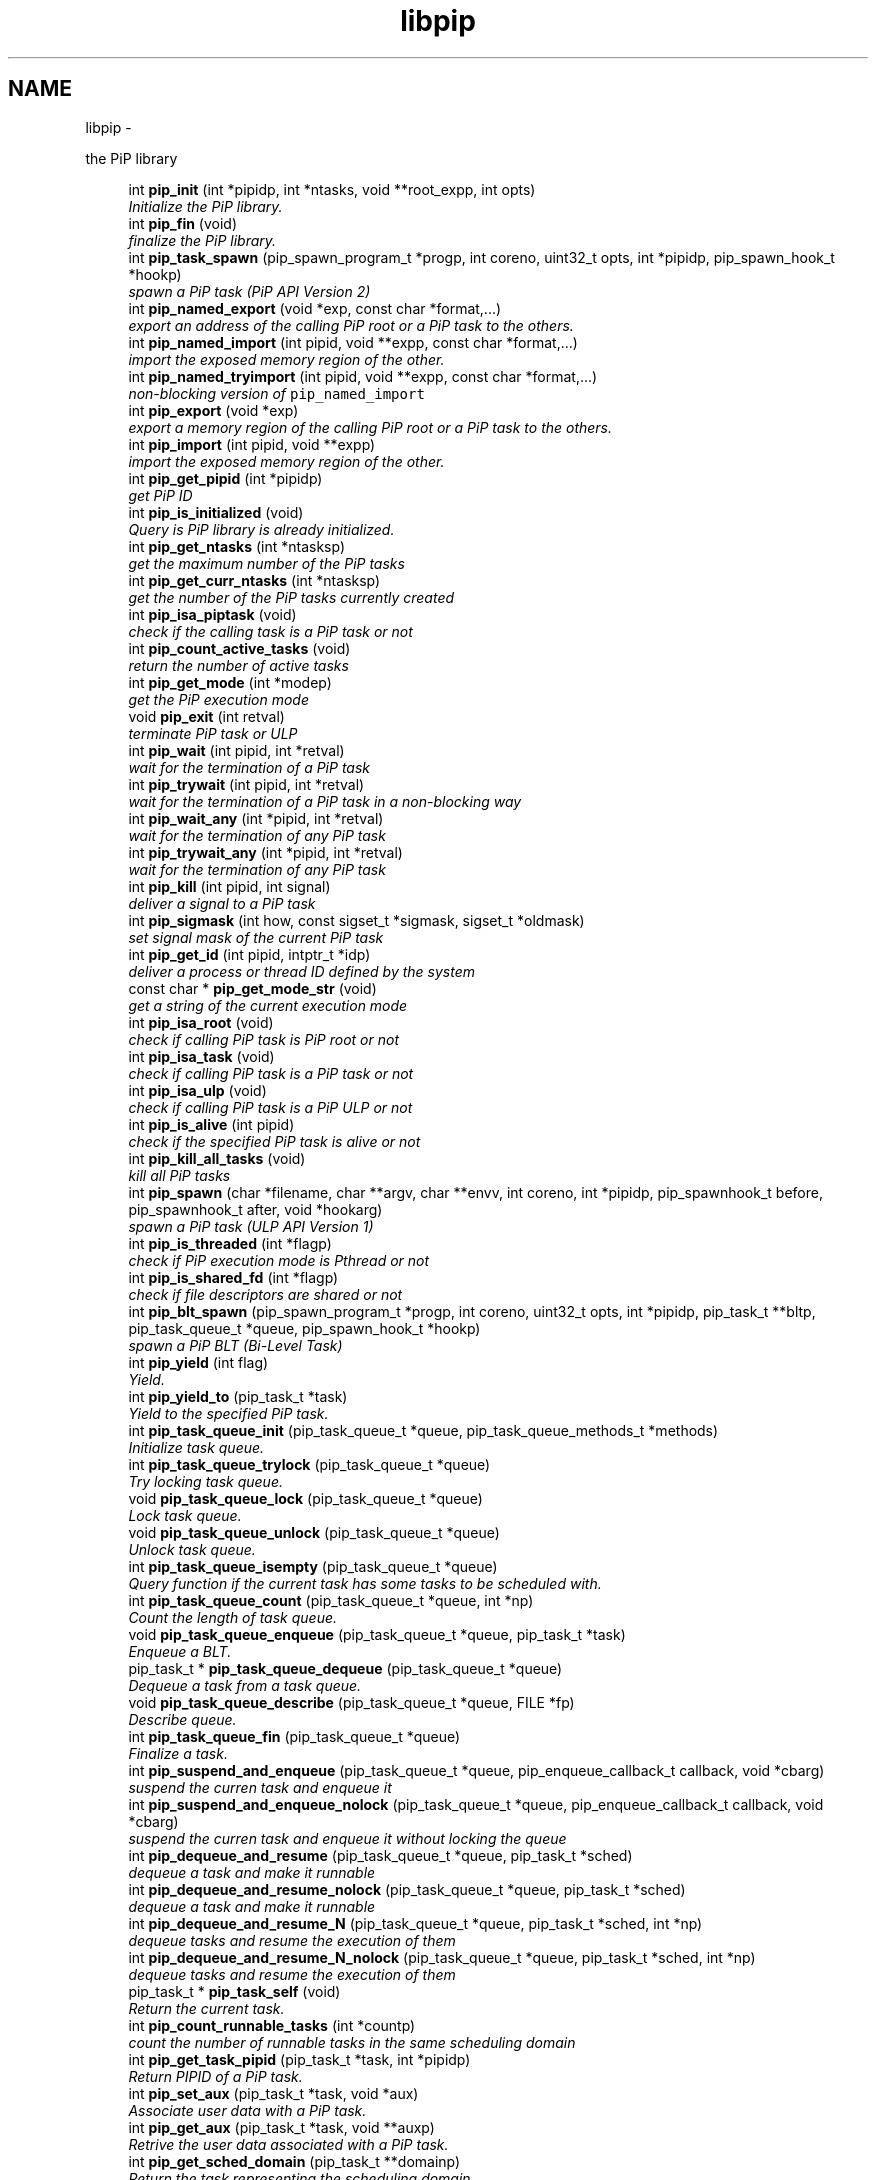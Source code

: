 .TH "libpip" 3 "Tue Dec 10 2019" "PiP - Process-in-Process" \" -*- nroff -*-
.ad l
.nh
.SH NAME
libpip \- 
.PP
the PiP library  

.in +1c
.ti -1c
.RI "int \fBpip_init\fP (int *pipidp, int *ntasks, void **root_expp, int opts)"
.br
.RI "\fIInitialize the PiP library\&. \fP"
.in -1c
.in +1c
.ti -1c
.RI "int \fBpip_fin\fP (void)"
.br
.RI "\fIfinalize the PiP library\&. \fP"
.in -1c
.in +1c
.ti -1c
.RI "int \fBpip_task_spawn\fP (pip_spawn_program_t *progp, int coreno, uint32_t opts, int *pipidp, pip_spawn_hook_t *hookp)"
.br
.RI "\fIspawn a PiP task (PiP API Version 2) \fP"
.in -1c
.in +1c
.ti -1c
.RI "int \fBpip_named_export\fP (void *exp, const char *format,\&.\&.\&.)"
.br
.RI "\fIexport an address of the calling PiP root or a PiP task to the others\&. \fP"
.in -1c
.in +1c
.ti -1c
.RI "int \fBpip_named_import\fP (int pipid, void **expp, const char *format,\&.\&.\&.)"
.br
.RI "\fIimport the exposed memory region of the other\&. \fP"
.in -1c
.in +1c
.ti -1c
.RI "int \fBpip_named_tryimport\fP (int pipid, void **expp, const char *format,\&.\&.\&.)"
.br
.RI "\fInon-blocking version of \fCpip_named_import\fP \fP"
.in -1c
.in +1c
.ti -1c
.RI "int \fBpip_export\fP (void *exp)"
.br
.RI "\fIexport a memory region of the calling PiP root or a PiP task to the others\&. \fP"
.in -1c
.in +1c
.ti -1c
.RI "int \fBpip_import\fP (int pipid, void **expp)"
.br
.RI "\fIimport the exposed memory region of the other\&. \fP"
.in -1c
.in +1c
.ti -1c
.RI "int \fBpip_get_pipid\fP (int *pipidp)"
.br
.RI "\fIget PiP ID \fP"
.in -1c
.in +1c
.ti -1c
.RI "int \fBpip_is_initialized\fP (void)"
.br
.RI "\fIQuery is PiP library is already initialized\&. \fP"
.ti -1c
.RI "int \fBpip_get_ntasks\fP (int *ntasksp)"
.br
.RI "\fIget the maximum number of the PiP tasks \fP"
.in -1c
.in +1c
.ti -1c
.RI "int \fBpip_get_curr_ntasks\fP (int *ntasksp)"
.br
.RI "\fIget the number of the PiP tasks currently created \fP"
.in -1c
.in +1c
.ti -1c
.RI "int \fBpip_isa_piptask\fP (void)"
.br
.RI "\fIcheck if the calling task is a PiP task or not \fP"
.in -1c
.in +1c
.ti -1c
.RI "int \fBpip_count_active_tasks\fP (void)"
.br
.RI "\fIreturn the number of active tasks \fP"
.in -1c
.in +1c
.ti -1c
.RI "int \fBpip_get_mode\fP (int *modep)"
.br
.RI "\fIget the PiP execution mode \fP"
.in -1c
.in +1c
.ti -1c
.RI "void \fBpip_exit\fP (int retval)"
.br
.RI "\fIterminate PiP task or ULP \fP"
.in -1c
.in +1c
.ti -1c
.RI "int \fBpip_wait\fP (int pipid, int *retval)"
.br
.RI "\fIwait for the termination of a PiP task \fP"
.in -1c
.in +1c
.ti -1c
.RI "int \fBpip_trywait\fP (int pipid, int *retval)"
.br
.RI "\fIwait for the termination of a PiP task in a non-blocking way \fP"
.in -1c
.in +1c
.ti -1c
.RI "int \fBpip_wait_any\fP (int *pipid, int *retval)"
.br
.RI "\fIwait for the termination of any PiP task \fP"
.in -1c
.in +1c
.ti -1c
.RI "int \fBpip_trywait_any\fP (int *pipid, int *retval)"
.br
.RI "\fIwait for the termination of any PiP task \fP"
.in -1c
.in +1c
.ti -1c
.RI "int \fBpip_kill\fP (int pipid, int signal)"
.br
.RI "\fIdeliver a signal to a PiP task \fP"
.in -1c
.in +1c
.ti -1c
.RI "int \fBpip_sigmask\fP (int how, const sigset_t *sigmask, sigset_t *oldmask)"
.br
.RI "\fIset signal mask of the current PiP task \fP"
.in -1c
.in +1c
.ti -1c
.RI "int \fBpip_get_id\fP (int pipid, intptr_t *idp)"
.br
.RI "\fIdeliver a process or thread ID defined by the system \fP"
.in -1c
.in +1c
.ti -1c
.RI "const char * \fBpip_get_mode_str\fP (void)"
.br
.RI "\fIget a string of the current execution mode \fP"
.in -1c
.in +1c
.ti -1c
.RI "int \fBpip_isa_root\fP (void)"
.br
.RI "\fIcheck if calling PiP task is PiP root or not \fP"
.in -1c
.in +1c
.ti -1c
.RI "int \fBpip_isa_task\fP (void)"
.br
.RI "\fIcheck if calling PiP task is a PiP task or not \fP"
.in -1c
.in +1c
.ti -1c
.RI "int \fBpip_isa_ulp\fP (void)"
.br
.RI "\fIcheck if calling PiP task is a PiP ULP or not \fP"
.in -1c
.in +1c
.ti -1c
.RI "int \fBpip_is_alive\fP (int pipid)"
.br
.RI "\fIcheck if the specified PiP task is alive or not \fP"
.in -1c
.in +1c
.ti -1c
.RI "int \fBpip_kill_all_tasks\fP (void)"
.br
.RI "\fIkill all PiP tasks \fP"
.in -1c
.in +1c
.ti -1c
.RI "int \fBpip_spawn\fP (char *filename, char **argv, char **envv, int coreno, int *pipidp, pip_spawnhook_t before, pip_spawnhook_t after, void *hookarg)"
.br
.RI "\fIspawn a PiP task (ULP API Version 1) \fP"
.in -1c
.in +1c
.ti -1c
.RI "int \fBpip_is_threaded\fP (int *flagp)"
.br
.RI "\fIcheck if PiP execution mode is Pthread or not \fP"
.in -1c
.in +1c
.ti -1c
.RI "int \fBpip_is_shared_fd\fP (int *flagp)"
.br
.RI "\fIcheck if file descriptors are shared or not \fP"
.in -1c
.in +1c
.ti -1c
.RI "int \fBpip_blt_spawn\fP (pip_spawn_program_t *progp, int coreno, uint32_t opts, int *pipidp, pip_task_t **bltp, pip_task_queue_t *queue, pip_spawn_hook_t *hookp)"
.br
.RI "\fIspawn a PiP BLT (Bi-Level Task) \fP"
.in -1c
.in +1c
.ti -1c
.RI "int \fBpip_yield\fP (int flag)"
.br
.RI "\fIYield\&. \fP"
.in -1c
.in +1c
.ti -1c
.RI "int \fBpip_yield_to\fP (pip_task_t *task)"
.br
.RI "\fIYield to the specified PiP task\&. \fP"
.in -1c
.in +1c
.ti -1c
.RI "int \fBpip_task_queue_init\fP (pip_task_queue_t *queue, pip_task_queue_methods_t *methods)"
.br
.RI "\fIInitialize task queue\&. \fP"
.in -1c
.in +1c
.ti -1c
.RI "int \fBpip_task_queue_trylock\fP (pip_task_queue_t *queue)"
.br
.RI "\fITry locking task queue\&. \fP"
.in -1c
.in +1c
.ti -1c
.RI "void \fBpip_task_queue_lock\fP (pip_task_queue_t *queue)"
.br
.RI "\fILock task queue\&. \fP"
.in -1c
.in +1c
.ti -1c
.RI "void \fBpip_task_queue_unlock\fP (pip_task_queue_t *queue)"
.br
.RI "\fIUnlock task queue\&. \fP"
.in -1c
.in +1c
.ti -1c
.RI "int \fBpip_task_queue_isempty\fP (pip_task_queue_t *queue)"
.br
.RI "\fIQuery function if the current task has some tasks to be scheduled with\&. \fP"
.in -1c
.in +1c
.ti -1c
.RI "int \fBpip_task_queue_count\fP (pip_task_queue_t *queue, int *np)"
.br
.RI "\fICount the length of task queue\&. \fP"
.in -1c
.in +1c
.ti -1c
.RI "void \fBpip_task_queue_enqueue\fP (pip_task_queue_t *queue, pip_task_t *task)"
.br
.RI "\fIEnqueue a BLT\&. \fP"
.in -1c
.in +1c
.ti -1c
.RI "pip_task_t * \fBpip_task_queue_dequeue\fP (pip_task_queue_t *queue)"
.br
.RI "\fIDequeue a task from a task queue\&. \fP"
.in -1c
.in +1c
.ti -1c
.RI "void \fBpip_task_queue_describe\fP (pip_task_queue_t *queue, FILE *fp)"
.br
.RI "\fIDescribe queue\&. \fP"
.in -1c
.in +1c
.ti -1c
.RI "int \fBpip_task_queue_fin\fP (pip_task_queue_t *queue)"
.br
.RI "\fIFinalize a task\&. \fP"
.in -1c
.in +1c
.ti -1c
.RI "int \fBpip_suspend_and_enqueue\fP (pip_task_queue_t *queue, pip_enqueue_callback_t callback, void *cbarg)"
.br
.RI "\fIsuspend the curren task and enqueue it \fP"
.in -1c
.in +1c
.ti -1c
.RI "int \fBpip_suspend_and_enqueue_nolock\fP (pip_task_queue_t *queue, pip_enqueue_callback_t callback, void *cbarg)"
.br
.RI "\fIsuspend the curren task and enqueue it without locking the queue \fP"
.in -1c
.in +1c
.ti -1c
.RI "int \fBpip_dequeue_and_resume\fP (pip_task_queue_t *queue, pip_task_t *sched)"
.br
.RI "\fIdequeue a task and make it runnable \fP"
.in -1c
.in +1c
.ti -1c
.RI "int \fBpip_dequeue_and_resume_nolock\fP (pip_task_queue_t *queue, pip_task_t *sched)"
.br
.RI "\fIdequeue a task and make it runnable \fP"
.in -1c
.in +1c
.ti -1c
.RI "int \fBpip_dequeue_and_resume_N\fP (pip_task_queue_t *queue, pip_task_t *sched, int *np)"
.br
.RI "\fIdequeue tasks and resume the execution of them \fP"
.in -1c
.in +1c
.ti -1c
.RI "int \fBpip_dequeue_and_resume_N_nolock\fP (pip_task_queue_t *queue, pip_task_t *sched, int *np)"
.br
.RI "\fIdequeue tasks and resume the execution of them \fP"
.in -1c
.in +1c
.ti -1c
.RI "pip_task_t * \fBpip_task_self\fP (void)"
.br
.RI "\fIReturn the current task\&. \fP"
.in -1c
.in +1c
.ti -1c
.RI "int \fBpip_count_runnable_tasks\fP (int *countp)"
.br
.RI "\fIcount the number of runnable tasks in the same scheduling domain \fP"
.in -1c
.in +1c
.ti -1c
.RI "int \fBpip_get_task_pipid\fP (pip_task_t *task, int *pipidp)"
.br
.RI "\fIReturn PIPID of a PiP task\&. \fP"
.in -1c
.in +1c
.ti -1c
.RI "int \fBpip_set_aux\fP (pip_task_t *task, void *aux)"
.br
.RI "\fIAssociate user data with a PiP task\&. \fP"
.in -1c
.in +1c
.ti -1c
.RI "int \fBpip_get_aux\fP (pip_task_t *task, void **auxp)"
.br
.RI "\fIRetrive the user data associated with a PiP task\&. \fP"
.in -1c
.in +1c
.ti -1c
.RI "int \fBpip_get_sched_domain\fP (pip_task_t **domainp)"
.br
.RI "\fIReturn the task representing the scheduling domain\&. \fP"
.in -1c
.in +1c
.ti -1c
.RI "int \fBpip_barrier_init\fP (pip_barrier_t *barrp, int n)"
.br
.RI "\fIinitialize barrier synchronization structure \fP"
.in -1c
.in +1c
.ti -1c
.RI "int \fBpip_barrier_wait\fP (pip_barrier_t *barrp)"
.br
.RI "\fIwait on barrier synchronization in a busy-wait way \fP"
.in -1c
.in +1c
.ti -1c
.RI "int \fBpip_barrier_fin\fP (pip_barrier_t *barrp)"
.br
.RI "\fIfinalize barrier synchronization structure \fP"
.in -1c
.in +1c
.ti -1c
.RI "int \fBpip_mutex_init\fP (pip_mutex_t *mutex)"
.br
.RI "\fIInitialize PiP mutex\&. \fP"
.in -1c
.in +1c
.ti -1c
.RI "int \fBpip_mutex_lock\fP (pip_mutex_t *mutex)"
.br
.RI "\fILock PiP mutex\&. \fP"
.in -1c
.in +1c
.ti -1c
.RI "int \fBpip_mutex_unlock\fP (pip_mutex_t *mutex)"
.br
.RI "\fIUnlock PiP mutex\&. \fP"
.in -1c
.in +1c
.ti -1c
.RI "int \fBpip_mutex_fin\fP (pip_mutex_t *mutex)"
.br
.RI "\fIFinalize PiP mutex\&. \fP"
.in -1c
.SH "Detailed Description"
.PP 
the PiP library 


.SH "Function Documentation"
.PP 
.SS "int pip_init (int *pipidp, int *ntasks, void **root_expp, intopts)"

.PP
Initialize the PiP library\&. 
.PP
\fBParameters:\fP
.RS 4
\fIpipidp\fP When this is called by the PiP root process, then this returns \fCPIP_PIPID_ROOT\fP, otherwise it returns the PiP ID of the calling PiP task\&. 
.br
\fIntasks\fP When called by the PiP root, it specifies the maximum number of PiP tasks\&. When called by a PiP task, then it returns the number specified by the PiP root\&. 
.br
\fIroot_expp\fP If the root PiP is ready to export a memory region to any PiP task(s), then this parameter points to the variable holding the exporting address of the root PiP\&. If the PiP root is not ready to export or has nothing to export then this variable can be NULL\&. When called by a PiP task, it returns the exporting address of the PiP root, if any\&. 
.br
\fIopts\fP This must be zero at the point of this writing\&.
.RE
.PP
\fBReturns:\fP
.RS 4
zero is returned if this function succeeds\&. On error, an error number is returned\&. 
.RE
.PP
\fBReturn values:\fP
.RS 4
\fIEINVAL\fP \fInotasks\fP is a negative number, or the option combination is ivalid 
.br
\fIEOVERFLOW\fP \fCnotasks\fP is too latrge 
.br
\fIENOMEM\fP unable to allocate memory
.RE
.PP
This function initializes the PiP library\&. The PiP root process must call this\&. A PiP task is not required to call this function unless the PiP task calls any PiP functions\&.
.PP
Is is NOT guaranteed that users can spawn tasks up to the number specified by the \fIntasks\fP argument\&. There are some limitations come from outside of the PiP library (GLIBC)\&.
.PP
\fBSee Also:\fP
.RS 4
pip_export(3), pip_fin(3) 
.RE
.PP

.SS "int pip_fin (void)"

.PP
finalize the PiP library\&. 
.PP
\fBReturns:\fP
.RS 4
zero is returned if this function succeeds\&. On error, error number is returned\&. 
.RE
.PP
\fBReturn values:\fP
.RS 4
\fIEBUSY\fP \fCone\fP or more PiP tasks is yet running
.RE
.PP
This function finalize the PiP library\&.
.PP
\fBSee Also:\fP
.RS 4
pip_init(3) 
.RE
.PP

.SS "int pip_task_spawn (pip_spawn_program_t *progp, intcoreno, uint32_topts, int *pipidp, pip_spawn_hook_t *hookp)"

.PP
spawn a PiP task (PiP API Version 2) 
.PP
\fBParameters:\fP
.RS 4
\fIprogp\fP Program information to spawn as a PiP task 
.br
\fIcoreno\fP Core number for the PiP task to be bound to\&. If \fCPIP_CPUCORE_ASIS\fP is specified, then the core binding will not take place\&. 
.br
\fIopts\fP option flags 
.br
\fIpipidp\fP Specify PiP ID of the spawned PiP task\&. If \fCPIP_PIPID_ANY\fP is specified, then the PiP ID of the spawned PiP task is up to the PiP library and the assigned PiP ID will be returned\&. 
.br
\fIhookp\fP Hook information to be invoked before and after the program invokation\&.
.RE
.PP
\fBNote:\fP
.RS 4
In theory, there is no reason to restrict for a PiP task to spawn another PiP task\&. However, the current implementation fails to do so\&. If the root process is multithreaded, only the main thread can call this function\&. 
.PP
In the process mode, the file descriptors set the close-on-exec flag will be closed on the created child task\&.
.RE
.PP
\fBReturns:\fP
.RS 4
zero is returned if this function succeeds\&. On error, an error number is returned\&. 
.RE
.PP
\fBReturn values:\fP
.RS 4
\fIEPERM\fP PiP task tries to spawn child task 
.br
\fIEBUSY\fP Specified PiP ID is alredy occupied
.RE
.PP
\fBSee Also:\fP
.RS 4
pip_task_spawn(3), pip_spawn_from_main(3) 
.RE
.PP

.SS "int pip_named_export (void *exp, const char *format, \&.\&.\&.)"

.PP
export an address of the calling PiP root or a PiP task to the others\&. 
.PP
\fBParameters:\fP
.RS 4
\fIexp\fP Starting address of a memory region of the calling process or task so that the other tasks can access\&. 
.br
\fIformat\fP a \fCprintf\fP format to give the exported address a name
.RE
.PP
\fBReturns:\fP
.RS 4
Return 0 on success\&. Return an error code on error\&.
.RE
.PP
The PiP root or a PiP task can export a memory region only once\&.
.PP
\fBNote:\fP
.RS 4
The exported address can only be retrieved by \fBpip_named_import(3)\fP\&. 
.PP
There is no size parameter to specify the length of the exported region because there is no way to restrict the access outside of the exported region\&. 
.PP
The design of this function is prioritized for ease of use and this function works not in an efficient way\&. So, do not use this in a time critical path\&.
.RE
.PP
\fBReturns:\fP
.RS 4
zero is returned if this function succeeds\&. On error, an error number is returned\&. 
.RE
.PP
\fBReturn values:\fP
.RS 4
\fIEINVAL\fP \fCformat\fP is \fCNULL\fP 
.br
\fIENOMEM\fP not enough memory available 
.br
\fIEBUSY\fP the specified name is already in use
.RE
.PP
\fBSee Also:\fP
.RS 4
pip_named_import(3) 
.RE
.PP

.SS "int pip_named_import (intpipid, void **expp, const char *format, \&.\&.\&.)"

.PP
import the exposed memory region of the other\&. 
.PP
\fBParameters:\fP
.RS 4
\fIpipid\fP The PiP ID to import the exposed address 
.br
\fIexpp\fP The starting address of the exposed region of the PiP task specified by the \fIpipid\fP\&. 
.br
\fIformat\fP a \fCprintf\fP format to give the exported address a name
.RE
.PP
\fBNote:\fP
.RS 4
To avoid deadlock, the corresponding \fBpip_named_export(3)\fP must be called beofre calling \fBpip_named_import(3)\fP; 
.PP
Unlike \fBpip_import(3)\fP, this function might be blocked until the target address is exported by the target task\&. Once a name is associated by an address, the address associated with the name cannot be changed\&. 
.PP
If this function is called by a task having passive task(s), then this call may result in context switching to the other passive task\&. 
.PP
The design of this function is prioritized for ease of use and this function works not in a efficient way\&. So, do not use this in a time critical path\&.
.RE
.PP
\fBReturns:\fP
.RS 4
zero is returned if this function succeeds\&. On error, an error number is returned\&. 
.RE
.PP
\fBReturn values:\fP
.RS 4
\fIEINVAL\fP \fCformat\fP is \fCNULL\fP 
.br
\fIENOMEM\fP not enough memory available 
.br
\fIECANCELED\fP the target task is terminated during the query
.RE
.PP
\fBSee Also:\fP
.RS 4
pip_named_export(3), pip_export(3), pip_import(3) 
.RE
.PP

.SS "int pip_named_tryimport (intpipid, void **expp, const char *format, \&.\&.\&.)"

.PP
non-blocking version of \fCpip_named_import\fP 
.PP
\fBParameters:\fP
.RS 4
\fIpipid\fP The PiP ID to import the exposed address 
.br
\fIexpp\fP The starting address of the exposed region of the PiP task specified by the \fIpipid\fP\&. 
.br
\fIformat\fP a \fCprintf\fP format to give the exported address a name
.RE
.PP
\fBNote:\fP
.RS 4
The imported address must be exported by \fBpip_named_export(3)\fP\&. 
.PP
When the named export cannot be found at the specified task, then this function returns immediately\&. It is guaranteed that the will be no task context switching take place in this function call\&.
.RE
.PP
\fBReturns:\fP
.RS 4
zero is returned if this function succeeds\&. On error, an error number is returned\&. 
.RE
.PP
\fBReturn values:\fP
.RS 4
\fIEINVAL\fP \fCformat\fP is \fCNULL\fP 
.br
\fIENOMEM\fP not enough memory available 
.br
\fIECANCELED\fP the target task is terminated during the query 
.br
\fIENOENT\fP there is no export having the specified name
.RE
.PP
\fBSee Also:\fP
.RS 4
pip_named_export(3), pip_export(3), pip_import(3) 
.RE
.PP

.SS "int pip_export (void *exp)"

.PP
export a memory region of the calling PiP root or a PiP task to the others\&. 
.PP
\fBParameters:\fP
.RS 4
\fIexp\fP Starting address of a memory region of the calling process or task to the others\&. function call\&.
.RE
.PP
The PiP root or a PiP task can export a memory region only once\&.
.PP
\fBNote:\fP
.RS 4
There is no size parameter to specify the length of the exported region because there is no way to restrict the access outside of the exported region\&.
.RE
.PP
\fBReturns:\fP
.RS 4
Return 0 on success\&. Return an error code on error\&.
.RE
.PP
\fBSee Also:\fP
.RS 4
pip_import(3), pip_named_export(3), pip_named_import(3) 
.RE
.PP

.SS "int pip_import (intpipid, void **expp)"

.PP
import the exposed memory region of the other\&. 
.PP
\fBParameters:\fP
.RS 4
\fIpipid\fP The PiP ID to import the exposed address 
.br
\fIexpp\fP The starting address of the exposed region of the PiP task specified by the \fIpipid\fP\&.
.RE
.PP
\fBNote:\fP
.RS 4
It is the users' responsibility to synchronize\&. When the target region is not exported yet , then this function returns NULL\&. If the root exports its region by the \fB\fBpip_init()\fP\fP function call, then it is guaranteed to be imported by PiP tasks at any time\&.
.RE
.PP
\fBReturns:\fP
.RS 4
Return 0 on success\&. Return an error code on error\&. 
.RE
.PP
\fBReturn values:\fP
.RS 4
\fIEINVAL\fP \fCexpp\fP is \fCNULL\fP 
.RE
.PP
\fBSee Also:\fP
.RS 4
pip_export(3), pip_named_export(3), pip_named_import(3) 
.RE
.PP

.SS "int pip_get_pipid (int *pipidp)"

.PP
get PiP ID 
.PP
\fBParameters:\fP
.RS 4
\fIpipidp\fP This parameter points to the variable which will be set to the PiP ID of the calling process\&.
.RE
.PP
\fBReturns:\fP
.RS 4
Return 0 on success\&. Return an error code on error\&. 
.RE
.PP
\fBReturn values:\fP
.RS 4
\fIEINVAL\fP \fCpipidp\fP is \fCNULL\fP 
.RE
.PP

.SS "int pip_is_initialized (void)"

.PP
Query is PiP library is already initialized\&. 
.PP
\fBReturns:\fP
.RS 4
Return 0 on success\&. Return an error code on error\&. 
.RE
.PP
\fBReturn values:\fP
.RS 4
\fI\\c\fP true if it is already initialized 
.RE
.PP

.SS "int pip_get_ntasks (int *ntasksp)"

.PP
get the maximum number of the PiP tasks 
.PP
\fBParameters:\fP
.RS 4
\fIntasksp\fP This parameter points to the variable which will be set to the maximum number of the PiP tasks\&.
.RE
.PP
\fBReturns:\fP
.RS 4
Return 0 on success\&. Return an error code on error\&. 
.RE
.PP
\fBReturn values:\fP
.RS 4
\fIEPERM\fP PiP library is not yet initialized 
.RE
.PP

.SS "int pip_get_curr_ntasks (int *ntasksp)"

.PP
get the number of the PiP tasks currently created 
.PP
\fBParameters:\fP
.RS 4
\fIntasksp\fP This parameter points to the variable which will be set to the maximum number of the PiP tasks\&.
.RE
.PP
\fBReturns:\fP
.RS 4
Return 0 on success\&. Return an error code on error\&. 
.RE
.PP
\fBReturn values:\fP
.RS 4
\fIEPERM\fP PiP library is not yet initialized 
.RE
.PP

.SS "int pip_isa_piptask (void)"

.PP
check if the calling task is a PiP task or not 
.PP
\fBReturns:\fP
.RS 4
Return an boolean value\&.
.RE
.PP
\fBNote:\fP
.RS 4
Unlike most of the other PiP functions, this can be called BEFORE calling the \fB\fBpip_init()\fP\fP function\&. 
.RE
.PP

.SS "int pip_count_active_tasks (void)"

.PP
return the number of active tasks 
.PP
\fBReturns:\fP
.RS 4
Return the number of awake tasks 
.RE
.PP

.SS "int pip_get_mode (int *modep)"

.PP
get the PiP execution mode 
.PP
\fBParameters:\fP
.RS 4
\fImodep\fP This parameter points to the variable which will be set to the PiP execution mode
.RE
.PP
\fBReturns:\fP
.RS 4
Return 0 on success\&. Return an error code on error\&. 
.RE
.PP
\fBReturn values:\fP
.RS 4
\fIEPERM\fP PiP library is not yet initialized 
.RE
.PP

.SS "void pip_exit (intretval)"

.PP
terminate PiP task or ULP 
.PP
\fBParameters:\fP
.RS 4
\fIretval\fP Terminate PiP task or ULP with the exit number specified with this parameter\&.
.RE
.PP
\fBNote:\fP
.RS 4
This function can be used regardless to the PiP execution mode\&. 
.PP
If this function is called by a PiP task having one or more ULPs then the actual termination of the PiP task is postponed until all the associated (scheduling) ULP(s) terminate(s)\&.
.RE
.PP
\fBReturns:\fP
.RS 4
This function does not return if it succeeds\&. It return an error code on error\&.
.RE
.PP
\fBSee Also:\fP
.RS 4
pip_wait(3), pip_trywait(3), pip_wait_any(3), pip_trywait_any(3) 
.RE
.PP

.SS "int pip_wait (intpipid, int *retval)"

.PP
wait for the termination of a PiP task 
.PP
\fBParameters:\fP
.RS 4
\fIpipid\fP PiP ID to wait for\&. 
.br
\fIretval\fP Exit value of the terminated PiP task
.RE
.PP
\fBNote:\fP
.RS 4
This function blocks until the specified PiP task or ULP terminates\&. 
.PP
This function can be used regardless to the PiP execution mode\&. 
.PP
Only the least significant 2 bytes of the exit value are effective\&. This is because of the compatibility with the \fCexit\fP glibc function\&.
.RE
.PP
\fBReturns:\fP
.RS 4
Return 0 on success\&. Return an error code on error\&. 
.RE
.PP
\fBReturn values:\fP
.RS 4
\fIEPERM\fP The caller is not the PiP root 
.br
\fIEDEADLK\fP The specified \fCpipid\fP is the PiP root 
.br
\fIEINTR\fP The call was interrupted by a signal
.RE
.PP
\fBSee Also:\fP
.RS 4
pip_exit(3), pip_trywait(3), pip_wait_any(3), pip_trywait_any(3) 
.RE
.PP

.SS "int pip_trywait (intpipid, int *retval)"

.PP
wait for the termination of a PiP task in a non-blocking way 
.PP
\fBParameters:\fP
.RS 4
\fIpipid\fP PiP ID to wait for\&. 
.br
\fIretval\fP Exit value of the terminated PiP task
.RE
.PP
\fBNote:\fP
.RS 4
This function can be used regardless to the PiP execution mode\&.
.RE
.PP
\fBReturns:\fP
.RS 4
Return 0 on success\&. Return an error code on error\&. 
.RE
.PP
\fBReturn values:\fP
.RS 4
\fIEPERM\fP The caller is not the PiP root 
.br
\fIEDEADLK\fP The specified \fCpipid\fP is the PiP root 
.br
\fIESRCH\fP There is no running PiP task having the specified PiP ID
.RE
.PP
\fBSee Also:\fP
.RS 4
pip_exit(3), pip_wait(3), pip_wait_any(3), pip_trywait_any(3) 
.RE
.PP

.SS "int pip_wait_any (int *pipid, int *retval)"

.PP
wait for the termination of any PiP task 
.PP
\fBParameters:\fP
.RS 4
\fIpipid\fP PiP ID of terminated PiP task\&. 
.br
\fIretval\fP Exit value of the terminated PiP task
.RE
.PP
\fBNote:\fP
.RS 4
This function blocks until one of PiP tasks or ULPs terminates\&. 
.PP
This function can be used regardless to the PiP execution mode\&. However, only the least significant 2 bytes are effective\&. This is because of the compatibility with the \fCexit\fP glibc function\&.
.RE
.PP
\fBReturns:\fP
.RS 4
Return 0 on success\&. Return an error code on error\&. 
.RE
.PP
\fBReturn values:\fP
.RS 4
\fIEPERM\fP The caller is not the PiP root 
.br
\fIESRCH\fP There is no running PiP task
.RE
.PP
\fBSee Also:\fP
.RS 4
pip_exit(3), pip_wait(3), pip_trywait(3), pip_trywait_any(3) 
.RE
.PP

.SS "int pip_trywait_any (int *pipid, int *retval)"

.PP
wait for the termination of any PiP task 
.PP
\fBParameters:\fP
.RS 4
\fIpipid\fP PiP ID of terminated PiP task\&. 
.br
\fIretval\fP Exit value of the terminated PiP task
.RE
.PP
\fBNote:\fP
.RS 4
This function never blocks\&. 
.PP
This function can be used regardless to the PiP execution mode\&. However, only the least significant 2 bytes are effective\&. This is because of the compatibility with the \fCexit\fP glibc function\&.
.RE
.PP
\fBReturns:\fP
.RS 4
Return 0 on success\&. Return an error code on error\&. 
.RE
.PP
\fBReturn values:\fP
.RS 4
\fIEPERM\fP The caller is not the PiP root 
.br
\fIESRCH\fP There is no running PiP task
.RE
.PP
\fBSee Also:\fP
.RS 4
pip_exit(3), pip_wait(3), pip_trywait(3), pip_wait_any(3) 
.RE
.PP

.SS "int pip_kill (intpipid, intsignal)"

.PP
deliver a signal to a PiP task 
.PP
\fBParameters:\fP
.RS 4
\fIpipid\fP PiP ID of a target PiP task 
.br
\fIsignal\fP signal number to be delivered
.RE
.PP
\fBNote:\fP
.RS 4
Only the PiP task can be the target of the signal delivery\&. 
.PP
This function can be used regardless to the PiP execution mode\&.
.RE
.PP
\fBReturns:\fP
.RS 4
Return 0 on success\&. Return an error code on error\&. 
.RE
.PP
\fBReturn values:\fP
.RS 4
\fIEPERM\fP PiP library is not yet initialized 
.br
\fIEINVAL\fP An invalid signal number or invalid PiP ID is specified 
.RE
.PP

.SS "int pip_sigmask (inthow, const sigset_t *sigmask, sigset_t *oldmask)"

.PP
set signal mask of the current PiP task 
.PP
\fBParameters:\fP
.RS 4
\fIhow\fP see \fBsigprogmask\fP or \fBpthread_sigmask\fP 
.br
\fIsigmask\fP signal mask 
.br
\fIoldmask\fP old signal mask
.RE
.PP
\fBReturns:\fP
.RS 4
Return 0 on success\&. Return an error code on error\&. 
.RE
.PP
\fBReturn values:\fP
.RS 4
\fIEPERM\fP PiP library is not yet initialized 
.br
\fIEINVAL\fP An invalid signal number or invalid PiP ID is specified
.RE
.PP
\fBSee Also:\fP
.RS 4
\fBsigprocmask\fP, \fBpthread_sigmask\fP 
.RE
.PP

.SS "int pip_get_id (intpipid, intptr_t *idp)"

.PP
deliver a process or thread ID defined by the system 
.PP
\fBParameters:\fP
.RS 4
\fIpipid\fP PiP ID of a target PiP task 
.br
\fIidp\fP a pointer to store the ID value
.RE
.PP
\fBNote:\fP
.RS 4
The returned object depends on the PiP mode\&. In the process mode it returns PID, in the thread mode it returns thread (\fCpthread_t\fP) associated with the PiP task 
.PP
This function can be used regardless to the PiP execution mode\&.
.RE
.PP
\fBReturns:\fP
.RS 4
Return 0 on success\&. Return an error code on error\&. 
.RE
.PP

.SS "const char* pip_get_mode_str (void)"

.PP
get a string of the current execution mode 
.PP
\fBNote:\fP
.RS 4
This function can be used regardless to the PiP execution mode\&.
.RE
.PP
\fBReturns:\fP
.RS 4
Return the name string of the current execution mode 
.RE
.PP

.SS "int pip_isa_root (void)"

.PP
check if calling PiP task is PiP root or not 
.PP
\fBReturns:\fP
.RS 4
Return true if the caller is the PiP root 
.RE
.PP

.SS "int pip_isa_task (void)"

.PP
check if calling PiP task is a PiP task or not 
.PP
\fBReturns:\fP
.RS 4
Return true if the caller is a PiP task 
.RE
.PP

.SS "int pip_isa_ulp (void)"

.PP
check if calling PiP task is a PiP ULP or not 
.PP
\fBReturns:\fP
.RS 4
Return true if the caller is a PiP ULP 
.RE
.PP

.SS "int pip_is_alive (intpipid)"

.PP
check if the specified PiP task is alive or not 
.PP
\fBParameters:\fP
.RS 4
\fIpipid\fP PiP ID to check
.RE
.PP
\fBReturns:\fP
.RS 4
Return true if the specified PiP task or ULP is alive (i\&.e\&., not yet terminated) and running 
.RE
.PP

.SS "int pip_kill_all_tasks (void)"

.PP
kill all PiP tasks 
.PP
\fBReturns:\fP
.RS 4
Return 0 on success\&. Return an error code on error\&. 
.RE
.PP
\fBReturn values:\fP
.RS 4
\fIEPERM\fP Not called from root 
.RE
.PP

.SS "int pip_spawn (char *filename, char **argv, char **envv, intcoreno, int *pipidp, pip_spawnhook_tbefore, pip_spawnhook_tafter, void *hookarg)"

.PP
spawn a PiP task (ULP API Version 1) 
.PP
\fBParameters:\fP
.RS 4
\fIfilename\fP The executable to run as a PiP task 
.br
\fIargv\fP Argument(s) for the spawned PiP task 
.br
\fIenvv\fP Environment variables for the spawned PiP task 
.br
\fIcoreno\fP Core number for the PiP task to be bound to\&. If \fCPIP_CPUCORE_ASIS\fP is specified, then the core binding will not take place\&. 
.br
\fIpipidp\fP Specify PiP ID of the spawned PiP task\&. If \fCPIP_PIPID_ANY\fP is specified, then the PiP ID of the spawned PiP task is up to the PiP library and the assigned PiP ID will be returned\&. 
.br
\fIbefore\fP Just before the executing of the spawned PiP task, this function is called so that file descriptors inherited from the PiP root, for example, can deal with\&. This is only effective with the PiP process mode\&. This function is called with the argument \fIhookarg\fP described below\&. 
.br
\fIafter\fP This function is called when the PiP task terminates for the cleanup purpose\&. This function is called with the argument \fIhookarg\fP described below\&. 
.br
\fIhookarg\fP The argument for the \fIbefore\fP and \fIafter\fP function call\&.
.RE
.PP
\fBReturns:\fP
.RS 4
Return 0 on success\&. Return an error code on error\&.
.RE
.PP
This function is to spawn a PiP task\&. These functions are introduced to follow the programming style of conventional \fCfork\fP and \fCexec\fP\&. \fIbefore\fP function does the prologue found between the \fCfork\fP and \fCexec\fP\&. \fIafter\fP function is to free the argument if it is \fCmalloc()ed\fP\&. Note that the \fIbefore\fP and \fIafter\fP functions are called in the different \fIcontext\fP from the spawned PiP task\&. More specifically, any variables defined in the spawned PiP task cannot be accessible from the \fIbefore\fP and \fIafter\fP functions\&.
.PP
\fBNote:\fP
.RS 4
In theory, there is no reason to restrict for a PiP task to spawn another PiP task\&. However, the current implementation fails to do so\&. 
.RE
.PP

.SS "int pip_is_threaded (int *flagp)"

.PP
check if PiP execution mode is Pthread or not 
.PP
\fBParameters:\fP
.RS 4
\fIflagp\fP a pointerto an integer to return
.RE
.PP
\fBReturns:\fP
.RS 4
Return true if PiP execution mode is Pthread 
.RE
.PP

.SS "int pip_is_shared_fd (int *flagp)"

.PP
check if file descriptors are shared or not 
.PP
\fBParameters:\fP
.RS 4
\fIflagp\fP a pointerto an integer to return
.RE
.PP
\fBReturns:\fP
.RS 4
Return true if FDs are shared 
.RE
.PP

.SS "int pip_blt_spawn (pip_spawn_program_t *progp, intcoreno, uint32_topts, int *pipidp, pip_task_t **bltp, pip_task_queue_t *queue, pip_spawn_hook_t *hookp)"

.PP
spawn a PiP BLT (Bi-Level Task) 
.PP
\fBParameters:\fP
.RS 4
\fIprogp\fP Program information to spawn as a PiP task 
.br
\fIcoreno\fP Core number for the PiP task to be bound to\&. If \fCPIP_CPUCORE_ASIS\fP is specified, then the core binding will not take place\&. 
.br
\fIopts\fP option flags 
.br
\fIpipidp\fP Specify PiP ID of the spawned PiP task\&. If \fCPIP_PIPID_ANY\fP is specified, then the PiP ID of the spawned PiP task is up to the PiP library and the assigned PiP ID will be returned\&. 
.br
\fIbltp\fP returns created BLT 
.br
\fIqueue\fP PiP task queue where the created BLT will be added 
.br
\fIhookp\fP Hook information to be invoked before and after the program invokation\&.
.RE
.PP
\fBNote:\fP
.RS 4
In theory, there is no reason to restrict for a PiP task to spawn another PiP task\&. However, the current implementation fails to do so\&. If the root process is multithreaded, only the main thread can call this function\&. 
.PP
In the process mode, the file descriptors set the close-on-exec flag will be closed on the created child task\&.
.RE
.PP
\fBReturns:\fP
.RS 4
zero is returned if this function succeeds\&. On error, an error number is returned\&. 
.RE
.PP
\fBReturn values:\fP
.RS 4
\fIEPERM\fP PiP task tries to spawn child task 
.br
\fIEBUSY\fP Specified PiP ID is alredy occupied
.RE
.PP
\fBSee Also:\fP
.RS 4
pip_task_spawn(3), pip_spawn_from_main(3) 
.RE
.PP

.SS "int pip_yield (intflag)"

.PP
Yield\&. 
.PP
\fBParameters:\fP
.RS 4
\fIflag\fP to specify the behavior of yielding
.RE
.PP
\fBReturns:\fP
.RS 4
Return 0 on success\&. Return an error code on error\&.
.RE
.PP
\fBSee Also:\fP
.RS 4
pip_yield_to(3) 
.RE
.PP

.SS "int pip_yield_to (pip_task_t *task)"

.PP
Yield to the specified PiP task\&. 
.PP
\fBParameters:\fP
.RS 4
\fItask\fP Target PiP task to switch
.RE
.PP
Context-switch to the specified PiP task\&. If \fCtask\fP is \fCNULL\fP, then this works the same as \fC\fBpip_yield()\fP\fP does\&.
.PP
\fBReturns:\fP
.RS 4
Return 0 on success\&. Return an error code on error\&. 
.RE
.PP
\fBReturn values:\fP
.RS 4
\fIEPERM\fP The specified task belongs to the other scheduling domain\&.
.RE
.PP
\fBSee Also:\fP
.RS 4
pip_yield(3) 
.RE
.PP

.SS "int pip_task_queue_init (pip_task_queue_t *queue, pip_task_queue_methods_t *methods)"

.PP
Initialize task queue\&. 
.PP
\fBParameters:\fP
.RS 4
\fIqueue\fP A task queue 
.br
\fImethods\fP Usre defined function table\&. If NULL then default functions will be used\&.
.RE
.PP
\fBReturns:\fP
.RS 4
This function returns no error 
.RE
.PP

.SS "int pip_task_queue_trylock (pip_task_queue_t *queue)"

.PP
Try locking task queue\&. 
.PP
\fBParameters:\fP
.RS 4
\fIqueue\fP A task queue
.RE
.PP
\fBReturns:\fP
.RS 4
Returns true if lock succeeds\&. 
.RE
.PP

.SS "void pip_task_queue_lock (pip_task_queue_t *queue)"

.PP
Lock task queue\&. 
.PP
\fBParameters:\fP
.RS 4
\fIqueue\fP A task queue
.RE
.PP
\fBReturns:\fP
.RS 4
This function returns no error 
.RE
.PP

.SS "void pip_task_queue_unlock (pip_task_queue_t *queue)"

.PP
Unlock task queue\&. 
.PP
\fBParameters:\fP
.RS 4
\fIqueue\fP A task queue
.RE
.PP
\fBReturns:\fP
.RS 4
This function returns no error 
.RE
.PP

.SS "int pip_task_queue_isempty (pip_task_queue_t *queue)"

.PP
Query function if the current task has some tasks to be scheduled with\&. 
.PP
\fBParameters:\fP
.RS 4
\fIqueue\fP A task queue
.RE
.PP
\fBReturns:\fP
.RS 4
Returns true if there is no tasks to in the queue 
.RE
.PP

.SS "int pip_task_queue_count (pip_task_queue_t *queue, int *np)"

.PP
Count the length of task queue\&. 
.PP
\fBParameters:\fP
.RS 4
\fIqueue\fP A task queue 
.br
\fInp\fP the queue length returned
.RE
.PP
\fBReturns:\fP
.RS 4
Return 0 on success\&. Return an error code on error\&. 
.RE
.PP
\fBReturn values:\fP
.RS 4
\fIEINVAL\fP \fCnp\fP is \fCNULL\fP 
.RE
.PP

.SS "void pip_task_queue_enqueue (pip_task_queue_t *queue, pip_task_t *task)"

.PP
Enqueue a BLT\&. 
.PP
\fBParameters:\fP
.RS 4
\fIqueue\fP A task queue 
.br
\fItask\fP A task to be enqueued 
.RE
.PP

.SS "pip_task_t* pip_task_queue_dequeue (pip_task_queue_t *queue)"

.PP
Dequeue a task from a task queue\&. 
.PP
\fBParameters:\fP
.RS 4
\fIqueue\fP A task queue
.RE
.PP
\fBReturns:\fP
.RS 4
Dequeue a task in the specified task queue and return it\&. If the task queue is empty then \fBNULL\fP is returned\&. 
.RE
.PP

.SS "void pip_task_queue_describe (pip_task_queue_t *queue, FILE *fp)"

.PP
Describe queue\&. 
.PP
\fBParameters:\fP
.RS 4
\fIqueue\fP A task queue 
.br
\fIfp\fP a file pointer
.RE
.PP
\fBReturns:\fP
.RS 4
This function returns no error 
.RE
.PP

.SS "int pip_task_queue_fin (pip_task_queue_t *queue)"

.PP
Finalize a task\&. 
.PP
\fBParameters:\fP
.RS 4
\fIqueue\fP A task queue
.RE
.PP
\fBReturns:\fP
.RS 4
If succeedss, 0 is returned\&. Otherwise an error code is returned\&. 
.RE
.PP

.SS "int pip_suspend_and_enqueue (pip_task_queue_t *queue, pip_enqueue_callback_tcallback, void *cbarg)"

.PP
suspend the curren task and enqueue it 
.PP
\fBParameters:\fP
.RS 4
\fIqueue\fP A task queue 
.br
\fIcallback\fP A callback function which is called when enqueued 
.br
\fIcbarg\fP An argument given to the callback function
.RE
.PP
\fBReturns:\fP
.RS 4
Return 0 on success\&. Return an error code on error\&.
.RE
.PP
The \fBqueue\fP is locked and unlocked when the current task is enqueued\&. Then the \fBcallback\fP function is called\&.
.PP
As the result of suspension, if there is no other tasks to be scheduled then the kernel thread will be blocked until it will be given a task by resuming a suspended task\&.
.PP
\fBSee Also:\fP
.RS 4
pip_enqueu_and_suspend_nolock(3), pip_dequeue_and_resume(3) 
.RE
.PP

.SS "int pip_suspend_and_enqueue_nolock (pip_task_queue_t *queue, pip_enqueue_callback_tcallback, void *cbarg)"

.PP
suspend the curren task and enqueue it without locking the queue 
.PP
\fBParameters:\fP
.RS 4
\fIqueue\fP A task queue 
.br
\fIcallback\fP A callback function which is called when enqueued 
.br
\fIcbarg\fP An argument given to the callback function
.RE
.PP
\fBReturns:\fP
.RS 4
Return 0 on success\&. Return an error code on error\&.
.RE
.PP
It is the user's responsibility to lock the queue beofre calling this function and unlock the queue after calling this function\&. When the current task is enqueued the \fBcallback\fP function will be called\&.
.PP
As the result of suspension, if there is no other tasks to be scheduled then the kernel thread will be blocked until it will be given a task by resuming a suspended task\&. 
.SS "int pip_dequeue_and_resume (pip_task_queue_t *queue, pip_task_t *sched)"

.PP
dequeue a task and make it runnable 
.PP
\fBParameters:\fP
.RS 4
\fIqueue\fP A task queue 
.br
\fIsched\fP A task to specify a scheduling domain
.RE
.PP
\fBReturns:\fP
.RS 4
If succeedss, 0 is returned\&. Otherwise an error code is returned\&. 
.RE
.PP
\fBReturn values:\fP
.RS 4
\fIENOENT\fP The queue is empty\&.
.RE
.PP
The \fBqueue\fP is locked and unlocked when dequeued\&. 
.SS "int pip_dequeue_and_resume_nolock (pip_task_queue_t *queue, pip_task_t *sched)"

.PP
dequeue a task and make it runnable 
.PP
\fBParameters:\fP
.RS 4
\fIqueue\fP A task queue 
.br
\fIsched\fP A task to specify a scheduling domain
.RE
.PP
\fBReturns:\fP
.RS 4
This function returns no error 
.RE
.PP
\fBReturn values:\fP
.RS 4
\fIENOENT\fP The queue is empty\&.
.RE
.PP
It is the user's responsibility to lock the queue beofre calling this function and unlock the queue after calling this function\&. 
.SS "int pip_dequeue_and_resume_N (pip_task_queue_t *queue, pip_task_t *sched, int *np)"

.PP
dequeue tasks and resume the execution of them 
.PP
\fBParameters:\fP
.RS 4
\fIqueue\fP A task queue 
.br
\fIsched\fP A task to specify a scheduling domain 
.br
\fInp\fP A pointer to an interger which spcifies the number of tasks dequeued and actual number of tasks dequeued is returned\&.
.RE
.PP
\fBReturns:\fP
.RS 4
This function returns no error 
.RE
.PP
\fBReturn values:\fP
.RS 4
\fIEINVAL\fP the specified number of tasks is negative
.RE
.PP
The \fBqueue\fP is locked and unlocked when dequeued\&.
.PP
It is the user's responsibility to lock the queue beofre calling this function and unlock the queue after calling this function\&. 
.SS "int pip_dequeue_and_resume_N_nolock (pip_task_queue_t *queue, pip_task_t *sched, int *np)"

.PP
dequeue tasks and resume the execution of them 
.PP
\fBParameters:\fP
.RS 4
\fIqueue\fP A task queue 
.br
\fIsched\fP A task to specify a scheduling domain 
.br
\fInp\fP A pointer to an interger which spcifies the number of tasks dequeued and actual number of tasks dequeued is returned\&.
.RE
.PP
\fBReturns:\fP
.RS 4
This function returns no error 
.RE
.PP
\fBReturn values:\fP
.RS 4
\fIEINVAL\fP the specified number of tasks is negative
.RE
.PP
It is the user's responsibility to lock the queue beofre calling this function and unlock the queue after calling this function\&. 
.SS "pip_task_t* pip_task_self (void)"

.PP
Return the current task\&. 
.PP
\fBReturns:\fP
.RS 4
Return the current task\&. 
.RE
.PP

.SS "int pip_count_runnable_tasks (int *countp)"

.PP
count the number of runnable tasks in the same scheduling domain 
.PP
\fBParameters:\fP
.RS 4
\fIcountp\fP number of tasks will be returned
.RE
.PP
\fBReturns:\fP
.RS 4
This function returns no error Return the number of runnable tasks in the current scheduling domain
.RE
.PP
\fBParameters:\fP
.RS 4
\fIcountp\fP pointer to the counter value returning
.RE
.PP
\fBReturns:\fP
.RS 4
Return 0 on success\&. Return an error code on error\&. 
.RE
.PP
\fBReturn values:\fP
.RS 4
\fIEINAVL\fP \fCcountp\fP is \fCNULL\fP 
.RE
.PP

.SS "int pip_get_task_pipid (pip_task_t *task, int *pipidp)"

.PP
Return PIPID of a PiP task\&. 
.PP
\fBParameters:\fP
.RS 4
\fItask\fP a PiP task 
.br
\fIpipidp\fP pointer to the PIPID value returning
.RE
.PP
\fBReturns:\fP
.RS 4
Return 0 on success\&. Return an error code on error\&. 
.RE
.PP
\fBReturn values:\fP
.RS 4
\fIEINAVL\fP \fCtask\fP is \fCNULL\fP 
.br
\fIEPERM\fP PiP library is not yet initialized or already finalized 
.RE
.PP

.SS "int pip_set_aux (pip_task_t *task, void *aux)"

.PP
Associate user data with a PiP task\&. 
.PP
\fBParameters:\fP
.RS 4
\fItask\fP PiP task\&. If \fCNULL\fP, then the data is associated with the current PiP task 
.br
\fIaux\fP Pointer to the user dat to assocate with
.RE
.PP
\fBReturns:\fP
.RS 4
Return 0 on success\&. Return an error code on error\&. 
.RE
.PP
\fBReturn values:\fP
.RS 4
\fIEPERM\fP PiP library is not yet initialized or already finalized 
.RE
.PP

.SS "int pip_get_aux (pip_task_t *task, void **auxp)"

.PP
Retrive the user data associated with a PiP task\&. 
.PP
\fBParameters:\fP
.RS 4
\fItask\fP PiP task\&. If \fCNULL\fP, then the data is associated with the current PiP task 
.br
\fIauxp\fP The pointer to the usder data will be stored
.RE
.PP
\fBReturns:\fP
.RS 4
Return 0 on success\&. Return an error code on error\&. 
.RE
.PP
\fBReturn values:\fP
.RS 4
\fIEINAVL\fP \fCdomainp\fP is \fCNULL\fP or \fCauxp\fP is \fCNULL\fP 
.br
\fIEPERM\fP PiP library is not yet initialized or already finalized 
.RE
.PP

.SS "int pip_get_sched_domain (pip_task_t **domainp)"

.PP
Return the task representing the scheduling domain\&. 
.PP
\fBParameters:\fP
.RS 4
\fIdomainp\fP pointer to the domain task returning
.RE
.PP
\fBReturns:\fP
.RS 4
Return 0 on success\&. Return an error code on error\&. 
.RE
.PP
\fBReturn values:\fP
.RS 4
\fIEINAVL\fP \fCdomainp\fP is \fCNULL\fP 
.br
\fIEPERM\fP PiP library is not yet initialized or already finalized 
.RE
.PP

.SS "int pip_barrier_init (pip_barrier_t *barrp, intn)"

.PP
initialize barrier synchronization structure 
.PP
\fBParameters:\fP
.RS 4
\fIbarrp\fP pointer to a PiP barrier structure 
.br
\fIn\fP number of participants of this barrier synchronization
.RE
.PP
\fBReturns:\fP
.RS 4
Return 0 on success\&. Return an error code on error\&. 
.RE
.PP
\fBReturn values:\fP
.RS 4
\fIEINAVL\fP \fCn\fP is invalid
.RE
.PP
\fBNote:\fP
.RS 4
This barrier works on PiP tasks only\&.
.RE
.PP
\fBSee Also:\fP
.RS 4
pip_barrier_wait(3), pip_barrier_init(3), pip_barrier_wait(3), 
.RE
.PP

.SS "int pip_barrier_wait (pip_barrier_t *barrp)"

.PP
wait on barrier synchronization in a busy-wait way 
.PP
\fBParameters:\fP
.RS 4
\fIbarrp\fP pointer to a PiP barrier structure
.RE
.PP
\fBReturns:\fP
.RS 4
Return 0 on success\&. Return an error code on error\&.
.RE
.PP
\fBSee Also:\fP
.RS 4
pip_barrier_init(3), pip_barrier_init(3), 
.RE
.PP

.SS "int pip_barrier_fin (pip_barrier_t *barrp)"

.PP
finalize barrier synchronization structure 
.PP
\fBParameters:\fP
.RS 4
\fIbarrp\fP pointer to a PiP barrier structure
.RE
.PP
\fBReturns:\fP
.RS 4
Return 0 on success\&. Return an error code on error\&. 
.RE
.PP
\fBReturn values:\fP
.RS 4
\fIEBUSY\fP there are some tasks wating for barrier synchronization
.RE
.PP
\fBSee Also:\fP
.RS 4
pip_barrier_wait(3), pip_barrier_init(3), pip_barrier_wait(3), 
.RE
.PP

.SS "int pip_mutex_init (pip_mutex_t *mutex)"

.PP
Initialize PiP mutex\&. 
.PP
\fBParameters:\fP
.RS 4
\fImutex\fP pointer to the PiP task mutex
.RE
.PP
\fBReturns:\fP
.RS 4
Return 0 on success\&. Return an error code on error\&. 
.RE
.PP
\fBReturn values:\fP
.RS 4
\fIEINAVL\fP \fCmutex\fP is \fCNULL\fP 
.RE
.PP
\fBSee Also:\fP
.RS 4
pip_mutex_lock(3), pip_mutex_unlock(3) 
.RE
.PP

.SS "int pip_mutex_lock (pip_mutex_t *mutex)"

.PP
Lock PiP mutex\&. 
.PP
\fBParameters:\fP
.RS 4
\fImutex\fP pointer to the PiP task mutex
.RE
.PP
\fBReturns:\fP
.RS 4
Return 0 on success\&. Return an error code on error\&.
.RE
.PP
\fBSee Also:\fP
.RS 4
pip_mutex_init(3), pip_mutex_unlock(3) 
.RE
.PP

.SS "int pip_mutex_unlock (pip_mutex_t *mutex)"

.PP
Unlock PiP mutex\&. 
.PP
\fBParameters:\fP
.RS 4
\fImutex\fP pointer to the PiP task mutex
.RE
.PP
\fBReturns:\fP
.RS 4
Return 0 on success\&. Return an error code on error\&.
.RE
.PP
\fBSee Also:\fP
.RS 4
pip_mutex_init(3), pip_mutex_lock(3) 
.RE
.PP

.SS "int pip_mutex_fin (pip_mutex_t *mutex)"

.PP
Finalize PiP mutex\&. 
.PP
\fBParameters:\fP
.RS 4
\fImutex\fP pointer to the PiP task mutex
.RE
.PP
\fBReturns:\fP
.RS 4
Return 0 on success\&. Return an error code on error\&. 
.RE
.PP
\fBReturn values:\fP
.RS 4
\fIEBUSY\fP There is one or more waiting PiP task
.RE
.PP
\fBSee Also:\fP
.RS 4
pip_mutex_lock(3), pip_mutex_unlock(3) 
.RE
.PP

.SH "Author"
.PP 
Generated automatically by Doxygen for PiP - Process-in-Process from the source code\&.
